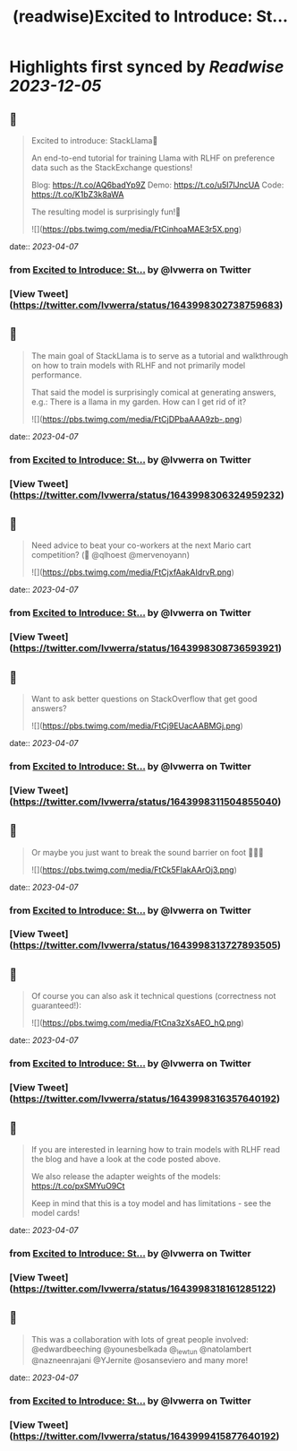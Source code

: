 :PROPERTIES:
:title: (readwise)Excited to Introduce: St...
:END:

:PROPERTIES:
:author: [[lvwerra on Twitter]]
:full-title: "Excited to Introduce: St..."
:category: [[tweets]]
:url: https://twitter.com/lvwerra/status/1643998302738759683
:image-url: https://pbs.twimg.com/profile_images/1664932984196145153/UDYifACN.jpg
:END:

* Highlights first synced by [[Readwise]] [[2023-12-05]]
** 📌
#+BEGIN_QUOTE
Excited to introduce: StackLlama🦙

An end-to-end tutorial for training Llama with RLHF on preference data such as the StackExchange questions!

Blog: https://t.co/AQ6badYp9Z
Demo: https://t.co/u5I7lJncUA
Code: https://t.co/K1bZ3k8aWA

The resulting model is surprisingly fun!🧵 

![](https://pbs.twimg.com/media/FtCinhoaMAE3r5X.png) 
#+END_QUOTE
    date:: [[2023-04-07]]
*** from _Excited to Introduce: St..._ by @lvwerra on Twitter
*** [View Tweet](https://twitter.com/lvwerra/status/1643998302738759683)
** 📌
#+BEGIN_QUOTE
The main goal of StackLlama is to serve as a tutorial and walkthrough on how to train models with RLHF and not primarily model performance.

That said the model is surprisingly comical at generating answers, e.g.: There is a llama in my garden. How can I get rid of it? 

![](https://pbs.twimg.com/media/FtCjDPbaAAA9zb-.png) 
#+END_QUOTE
    date:: [[2023-04-07]]
*** from _Excited to Introduce: St..._ by @lvwerra on Twitter
*** [View Tweet](https://twitter.com/lvwerra/status/1643998306324959232)
** 📌
#+BEGIN_QUOTE
Need advice to beat your co-workers at the next Mario cart competition? (👀 @qlhoest @mervenoyann) 

![](https://pbs.twimg.com/media/FtCjxfAakAIdrvR.png) 
#+END_QUOTE
    date:: [[2023-04-07]]
*** from _Excited to Introduce: St..._ by @lvwerra on Twitter
*** [View Tweet](https://twitter.com/lvwerra/status/1643998308736593921)
** 📌
#+BEGIN_QUOTE
Want to ask better questions on StackOverflow that get good answers? 

![](https://pbs.twimg.com/media/FtCj9EUacAABMGj.png) 
#+END_QUOTE
    date:: [[2023-04-07]]
*** from _Excited to Introduce: St..._ by @lvwerra on Twitter
*** [View Tweet](https://twitter.com/lvwerra/status/1643998311504855040)
** 📌
#+BEGIN_QUOTE
Or maybe you just want to break the sound barrier on foot 🏃🏻‍♂️ 

![](https://pbs.twimg.com/media/FtCk5FlakAArOj3.png) 
#+END_QUOTE
    date:: [[2023-04-07]]
*** from _Excited to Introduce: St..._ by @lvwerra on Twitter
*** [View Tweet](https://twitter.com/lvwerra/status/1643998313727893505)
** 📌
#+BEGIN_QUOTE
Of course you can also ask it technical questions (correctness not guaranteed!): 

![](https://pbs.twimg.com/media/FtCna3zXsAEO_hQ.png) 
#+END_QUOTE
    date:: [[2023-04-07]]
*** from _Excited to Introduce: St..._ by @lvwerra on Twitter
*** [View Tweet](https://twitter.com/lvwerra/status/1643998316357640192)
** 📌
#+BEGIN_QUOTE
If you are interested in learning how to train models with RLHF read the blog and have a look at the code posted above.

We also release the adapter weights of the models: https://t.co/pxSMYuO9Ct

Keep in mind that this is a toy model and has limitations - see the model cards! 
#+END_QUOTE
    date:: [[2023-04-07]]
*** from _Excited to Introduce: St..._ by @lvwerra on Twitter
*** [View Tweet](https://twitter.com/lvwerra/status/1643998318161285122)
** 📌
#+BEGIN_QUOTE
This was a collaboration with lots of great people involved: @edwardbeeching @younesbelkada @_lewtun @natolambert @nazneenrajani @YJernite @osanseviero and many more! 
#+END_QUOTE
    date:: [[2023-04-07]]
*** from _Excited to Introduce: St..._ by @lvwerra on Twitter
*** [View Tweet](https://twitter.com/lvwerra/status/1643999415877640192)